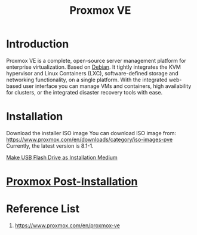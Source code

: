 :PROPERTIES:
:ID:       77bd7428-f1ee-4306-8d5a-62f38134dfc5
:END:
#+title: Proxmox VE
#+filetags:  

* Introduction
Proxmox VE is a complete, open-source server management platform for enterprise virtualization. Based on [[id:0c65c1a6-4751-4290-876f-6c5ad7694068][Debian]]. It tightly integrates the KVM hypervisor and Linux Containers (LXC), software-defined storage and networking functionality, on a single platform. With the integrated web-based user interface you can manage VMs and containers, high availability for clusters, or the integrated disaster recovery tools with ease.

* Installation
:PROPERTIES:
:ID:       ec7f6749-8bea-4d77-9bf7-a1d53bf264fd
:END:
Download the installer ISO image
You can download ISO image from: https://www.proxmox.com/en/downloads/category/iso-images-pve
Currently, the latest version is 8.1-1.

[[id:f20563f8-caeb-40db-aea0-a9dd263c0107][Make USB Flash Drive as Installation Medium]]

* [[id:d5d856fb-7251-4864-b62e-d08a2220bf14][Proxmox Post-Installation]] 

* Reference List
1. https://www.proxmox.com/en/proxmox-ve
